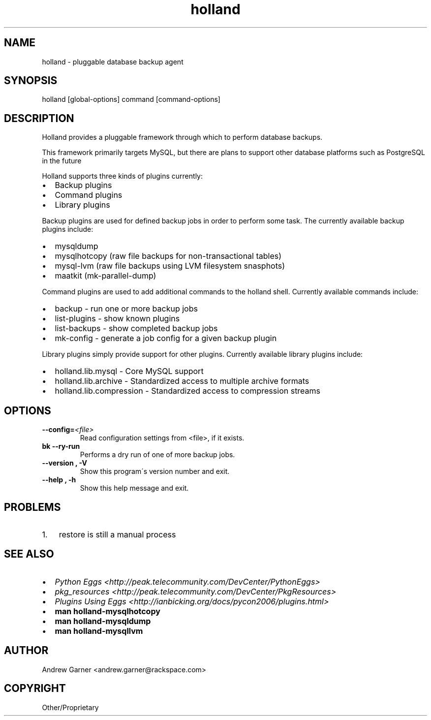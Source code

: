 .\" Man page generated from reStructeredText.
.TH holland 1 "2009-05-08" "0.9.9" "Holland Backup Framework"
.SH NAME
holland \- pluggable database backup agent

.nr rst2man-indent-level 0
.
.de1 rstReportMargin
\\$1 \\n[an-margin]
level \\n[rst2man-indent-level]
level magin: \\n[rst2man-indent\\n[rst2man-indent-level]]
-
\\n[rst2man-indent0]
\\n[rst2man-indent1]
\\n[rst2man-indent2]
..
.de1 INDENT
.\" .rstReportMargin pre:
. RS \\$1
. nr rst2man-indent\\n[rst2man-indent-level] \\n[an-margin]
. nr rst2man-indent-level +1
.\" .rstReportMargin post:
..
.de UNINDENT
. RE
.\" indent \\n[an-margin]
.\" old: \\n[rst2man-indent\\n[rst2man-indent-level]]
.nr rst2man-indent-level -1
.\" new: \\n[rst2man-indent\\n[rst2man-indent-level]]
.in \\n[rst2man-indent\\n[rst2man-indent-level]]u
..

.\" TODO: authors and author with name <email>

.SH SYNOPSIS
holland [global\-options] command [command\-options]


.SH DESCRIPTION
Holland provides a pluggable framework through which to perform
database backups.

This framework primarily targets MySQL, but there are plans to
support other database platforms such as PostgreSQL in the future

Holland supports three kinds of plugins currently:

.INDENT 0.0

.IP \(bu 2
Backup plugins


.IP \(bu 2
Command plugins


.IP \(bu 2
Library plugins

.UNINDENT
Backup plugins are used for defined backup jobs in order to perform some
task. The currently available backup plugins include:

.INDENT 0.0

.IP \(bu 2
mysqldump


.IP \(bu 2
mysqlhotcopy (raw file backups for non\-transactional tables)


.IP \(bu 2
mysql\-lvm (raw file backups using LVM filesystem snasphots)


.IP \(bu 2
maatkit (mk\-parallel\-dump)

.UNINDENT
Command plugins are used to add additional commands to the holland shell.
Currently available commands include:

.INDENT 0.0

.IP \(bu 2
backup        \- run one or more backup jobs


.IP \(bu 2
list\-plugins  \- show known plugins


.IP \(bu 2
list\-backups  \- show completed backup jobs


.IP \(bu 2
mk\-config     \- generate a job config for a given backup plugin

.UNINDENT
Library plugins simply provide support for other plugins.
Currently available library plugins include:

.INDENT 0.0

.IP \(bu 2
holland.lib.mysql         \- Core MySQL support


.IP \(bu 2
holland.lib.archive       \- Standardized access to multiple archive formats


.IP \(bu 2
holland.lib.compression   \- Standardized access to compression streams

.UNINDENT

.SH OPTIONS
.INDENT 0.0

.TP
.BI \-\-config\fn= <file>
Read configuration settings from <file>, if it exists.


.TP
.B bk\ -\-\dry\-run
Performs a dry run of one of more backup jobs.


.TP
.B \-\-version , \-V
Show this program\'s version number and exit.


.TP
.B \-\-help , \-h
Show this help message and exit.

.UNINDENT

.SH PROBLEMS
.INDENT 0.0

.IP 1. 3
restore is still a manual process

.UNINDENT

.SH SEE ALSO
.INDENT 0.0

.IP \(bu 2
\fIPython Eggs <http://peak.telecommunity.com/DevCenter/PythonEggs>\fP


.IP \(bu 2
\fIpkg_resources <http://peak.telecommunity.com/DevCenter/PkgResources>\fP


.IP \(bu 2
\fIPlugins Using Eggs <http://ianbicking.org/docs/pycon2006/plugins.html>\fP


.IP \(bu 2
\fBman holland\-mysqlhotcopy\fP


.IP \(bu 2
\fBman holland\-mysqldump\fP


.IP \(bu 2
\fBman holland\-mysqllvm\fP

.UNINDENT

.SH AUTHOR
Andrew Garner <andrew.garner@rackspace.com>

.SH COPYRIGHT
Other/Proprietary

.\" Generated by docutils manpage writer on 2010-05-09 00:15.
.\" 
